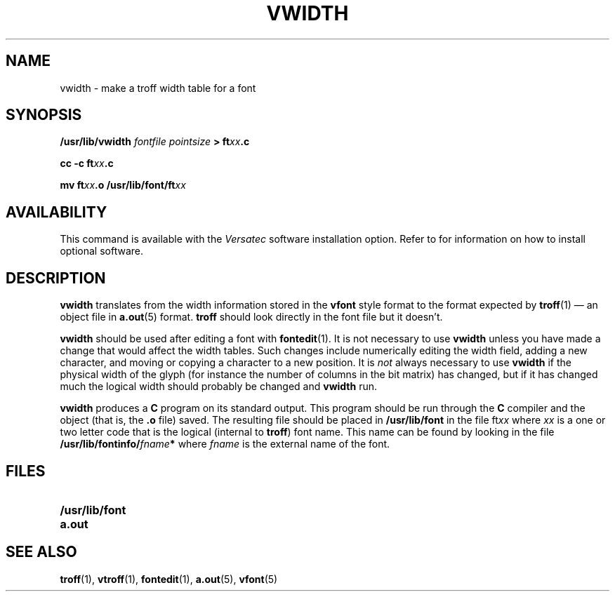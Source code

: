 .\" @(#)vwidth.1 1.1 92/07/30 SMI; from UCB 4.2
.TH VWIDTH 1 "21 December 1987"
.UC
.SH NAME
vwidth \- make a troff width table for a font
.SH SYNOPSIS
.B /usr/lib/vwidth
\fIfontfile pointsize\fB >
ft\fIxx\fP.c\fR
.LP
.B cc -c ft\fIxx\fP.c
.LP
.B mv ft\fIxx\fP.o /usr/lib/font/ft\fIxx\fP
.SH AVAILABILITY
This command is available with the
.I Versatec
software installation option.  Refer to
.TX INSTALL
for information on how to install optional software.
.SH DESCRIPTION
.IX  "vwidth command"  ""  "\fLvwidth\fP \(em make font width table"
.IX  "create" "font width table \(em \fLvwidth\fP"
.IX  "document production"  vwidth  ""  "\fLvwidth\fP \(em make font width table"
.IX  font  vwidth  ""  "\fLvwidth\fP \(em make font width table"
.LP
.B vwidth
translates from the width information stored in the
.B vfont
style format to the format expected by
.BR troff (1)
\(em an object file in
.BR a.out (5)
format.
.B troff
should look directly in the font file but it doesn't.
.LP
.B vwidth
should be used after editing a font with
.BR fontedit (1).
It is not necessary to use 
.B vwidth
unless you have made a change
that would affect the width tables.
Such changes include numerically editing the width field,
adding a new character,
and moving or copying a character to a new position.
It is
.I not
always necessary to use
.B vwidth
if the physical width of the glyph
(for instance the number of columns in the
bit matrix) has changed, but if it has changed much
the logical width should probably be changed and
.B vwidth
run.
.LP
.B vwidth
produces a
.B C
program on its standard output.
This program should be run through the
.B C
compiler and the object (that is, the
.B .o
file) saved.
The resulting file should be placed in
.B /usr/lib/font
in the file
.RI ft xx
where
.I xx
is a one or two letter code that is the logical (internal to
.BR troff )
font name.  This name can be found by looking in the file
.BI /usr/lib/fontinfo/ fname *
where
.I fname
is the external name of the font.
.SH FILES
.PD 0
.TP 20
.B /usr/lib/font
.TP
.B a.out
.PD
.SH "SEE ALSO"
.BR troff (1),
.BR vtroff (1),
.BR fontedit (1),
.BR a.out (5),
.BR vfont (5)
